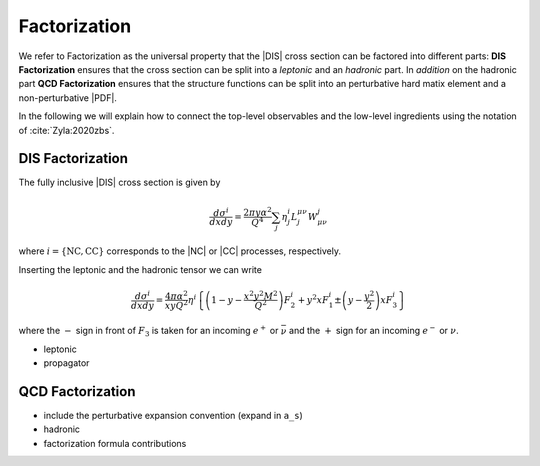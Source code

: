 Factorization
=============

.. todo::

   Here a picture made with Inkscape of DIS diagram to make it clear what is
   the hadronic part, what the leptonic and where the coupling are coming into
   the game.

We refer to Factorization as the universal property that the |DIS| cross section
can be factored into different parts: **DIS Factorization** ensures that
the cross section can be split into a *leptonic* and an *hadronic* part.
In *addition* on the hadronic part **QCD Factorization** ensures that the structure
functions can be split into an perturbative hard matix element and a non-perturbative |PDF|.

In the following we will explain how to connect the top-level observables and the
low-level ingredients using the notation of :cite:`Zyla:2020zbs`.

DIS Factorization
-----------------

The fully inclusive |DIS| cross section is given by

.. math ::
    \frac{d\sigma^i}{dx dy} = \frac{2\pi y \alpha^2}{Q^4} \sum_j \eta_j^i L^{\mu\nu}_j W_{\mu\nu}^j

where :math:`i = \{\text{NC}, \text{CC}\}` corresponds to the |NC| or |CC| processes, respectively.

Inserting the leptonic and the hadronic tensor we can write

.. math ::
    \frac{d\sigma^i}{dx dy} = \frac{4\pi \alpha^2}{x y Q^2} \eta^i \left\{
    \left(1-y - \frac{x^2 y^2 M^2}{Q^2}\right)F_2^i
    + y^2 x F_1^i
    \pm \left(y - \frac {y^2}{2} \right) x F_3^i
    \right\}

where the :math:`-` sign in front of :math:`F_3` is taken for an incoming :math:`e^+`
or :math:`\bar \nu` and the :math:`+` sign for an incoming :math:`e^-` or :math:`\nu`.

- leptonic
- propagator

QCD Factorization
-----------------

- include the perturbative expansion convention (expand in ``a_s``)
- hadronic
- factorization formula contributions